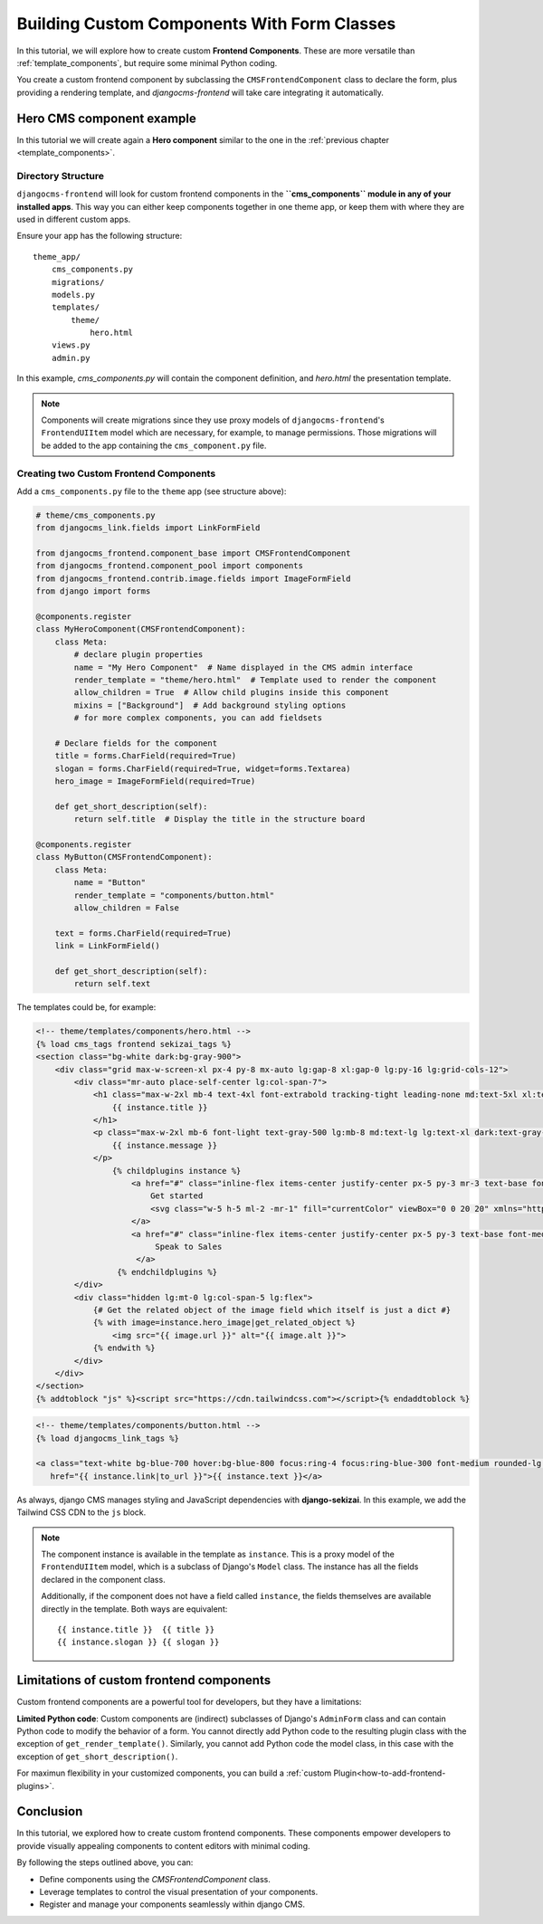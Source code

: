 .. _custom_components:

#######################################
Building Custom Components With Form Classes
#######################################

.. index::
    single: Custom frontend components

.. versionadded:: 2.0

In this tutorial, we will explore how to create custom **Frontend Components**. These are more
versatile than :ref:`template_components`, but require some minimal Python coding.

You create a custom frontend component by subclassing the ``CMSFrontendComponent`` class to 
declare the form, plus providing a rendering template, and `djangocms-frontend` will take care 
integrating it automatically.


Hero CMS component example
==========================

In this tutorial we will create again a **Hero component** similar to the one in the
:ref:`previous chapter <template_components>`.

Directory Structure
-------------------

``djangocms-frontend`` will look for custom frontend components in the
**``cms_components`` module in any of your installed apps**. This way you can
either keep components together in one theme app, or keep them with where
they are used in different custom apps.

Ensure your app has the following structure::

    theme_app/
        cms_components.py
        migrations/
        models.py
        templates/
            theme/
                hero.html
        views.py
        admin.py

In this example, `cms_components.py` will contain the component definition, and `hero.html`
the presentation template.

.. note::

    Components will create migrations since they use proxy models of ``djangocms-frontend``'s
    ``FrontendUIItem`` model which are necessary, for example, to manage permissions.
    Those migrations will be added to the app containing the ``cms_component.py`` file.


Creating two Custom Frontend Components
---------------------------------------

Add a ``cms_components.py`` file to the ``theme`` app (see structure above):

.. code-block:: python

    # theme/cms_components.py
    from djangocms_link.fields import LinkFormField

    from djangocms_frontend.component_base import CMSFrontendComponent
    from djangocms_frontend.component_pool import components
    from djangocms_frontend.contrib.image.fields import ImageFormField
    from django import forms

    @components.register
    class MyHeroComponent(CMSFrontendComponent):
        class Meta:
            # declare plugin properties
            name = "My Hero Component"  # Name displayed in the CMS admin interface
            render_template = "theme/hero.html"  # Template used to render the component
            allow_children = True  # Allow child plugins inside this component
            mixins = ["Background"]  # Add background styling options
            # for more complex components, you can add fieldsets

        # Declare fields for the component
        title = forms.CharField(required=True)
        slogan = forms.CharField(required=True, widget=forms.Textarea)
        hero_image = ImageFormField(required=True)

        def get_short_description(self):
            return self.title  # Display the title in the structure board

    @components.register
    class MyButton(CMSFrontendComponent):
        class Meta:
            name = "Button"
            render_template = "components/button.html"
            allow_children = False

        text = forms.CharField(required=True)
        link = LinkFormField()

        def get_short_description(self):
            return self.text

The templates could be, for example:

.. code-block:: django

    <!-- theme/templates/components/hero.html -->
    {% load cms_tags frontend sekizai_tags %}
    <section class="bg-white dark:bg-gray-900">
        <div class="grid max-w-screen-xl px-4 py-8 mx-auto lg:gap-8 xl:gap-0 lg:py-16 lg:grid-cols-12">
            <div class="mr-auto place-self-center lg:col-span-7">
                <h1 class="max-w-2xl mb-4 text-4xl font-extrabold tracking-tight leading-none md:text-5xl xl:text-6xl dark:text-white">
                    {{ instance.title }}
                </h1>
                <p class="max-w-2xl mb-6 font-light text-gray-500 lg:mb-8 md:text-lg lg:text-xl dark:text-gray-400">
                    {{ instance.message }}
                </p>
                    {% childplugins instance %}
                        <a href="#" class="inline-flex items-center justify-center px-5 py-3 mr-3 text-base font-medium text-center text-white rounded-lg bg-primary-700 hover:bg-primary-800 focus:ring-4 focus:ring-primary-300 dark:focus:ring-primary-900">
                            Get started
                            <svg class="w-5 h-5 ml-2 -mr-1" fill="currentColor" viewBox="0 0 20 20" xmlns="http://www.w3.org/2000/svg"><path fill-rule="evenodd" d="M10.293 3.293a1 1 0 011.414 0l6 6a1 1 0 010 1.414l-6 6a1 1 0 01-1.414-1.414L14.586 11H3a1 1 0 110-2h11.586l-4.293-4.293a1 1 0 010-1.414z" clip-rule="evenodd"></path></svg>
                        </a>
                        <a href="#" class="inline-flex items-center justify-center px-5 py-3 text-base font-medium text-center text-gray-900 border border-gray-300 rounded-lg hover:bg-gray-100 focus:ring-4 focus:ring-gray-100 dark:text-white dark:border-gray-700 dark:hover:bg-gray-700 dark:focus:ring-gray-800">
                             Speak to Sales
                         </a>
                     {% endchildplugins %}
            </div>
            <div class="hidden lg:mt-0 lg:col-span-5 lg:flex">
                {# Get the related object of the image field which itself is just a dict #}
                {% with image=instance.hero_image|get_related_object %}
                    <img src="{{ image.url }}" alt="{{ image.alt }}">
                {% endwith %}
            </div>
        </div>
    </section>
    {% addtoblock "js" %}<script src="https://cdn.tailwindcss.com"></script>{% endaddtoblock %}


.. code-block:: django

    <!-- theme/templates/components/button.html -->
    {% load djangocms_link_tags %}

    <a class="text-white bg-blue-700 hover:bg-blue-800 focus:ring-4 focus:ring-blue-300 font-medium rounded-lg text-sm px-5 py-2.5 me-2 mb-2 dark:bg-blue-600 dark:hover:bg-blue-700 focus:outline-none dark:focus:ring-blue-800"
       href="{{ instance.link|to_url }}">{{ instance.text }}</a>

As always, django CMS manages styling and JavaScript dependencies with **django-sekizai**.
In this example, we add the Tailwind CSS CDN to the ``js`` block.


.. note::

    The component instance is available in the template as ``instance``. This is a proxy model of the
    ``FrontendUIItem`` model, which is a subclass of Django's ``Model`` class. The instance has all the
    fields declared in the component class.

    Additionally, if the component does not have a field called ``instance``, the fields themselves are
    available directly in the template. Both ways are equivalent::

        {{ instance.title }}  {{ title }}
        {{ instance.slogan }} {{ slogan }}



Limitations of custom frontend components
=========================================

Custom frontend components are a powerful tool for developers, but they have a limitations:

**Limited Python code**: Custom components are (indirect) subclasses of Django's ``AdminForm`` class
and can contain Python code to modify the behavior of a form. You cannot directly add Python code to
the resulting plugin class with the exception of ``get_render_template()``. Similarly, you cannot add
Python code the model class, in this case with the exception of ``get_short_description()``.

For maximun flexibility in your customized components, you can build a :ref:`custom Plugin<how-to-add-frontend-plugins>`.


Conclusion
==========

In this tutorial, we explored how to create custom frontend components. These components empower developers to
provide visually appealing components to content editors with minimal coding.

By following the steps outlined above, you can:

- Define components using the `CMSFrontendComponent` class.
- Leverage templates to control the visual presentation of your components.
- Register and manage your components seamlessly within django CMS.